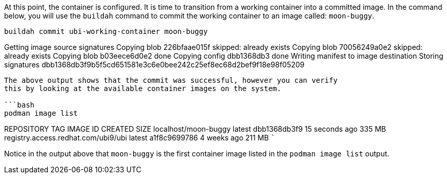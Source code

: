 At this point, the container is configured. It is time to transition
from a working container into a committed image. In the command below,
you will use the `+buildah+` command to commit the working container to
an image called: `+moon-buggy+`.

[source,bash]
----
buildah commit ubi-working-container moon-buggy
----

Getting image source signatures Copying blob 226bfaae015f skipped:
already exists Copying blob 70056249a0e2 skipped: already exists Copying
blob b03eece6d0e2 done Copying config dbb1368db3 done Writing manifest
to image destination Storing signatures
dbb1368db3f9b5f5cd651581e3c6e0bee242c25ef8ec68d2bef9f18e98f05209

....

The above output shows that the commit was successful, however you can verify
this by looking at the available container images on the system.

```bash
podman image list
....

REPOSITORY TAG IMAGE ID CREATED SIZE localhost/moon-buggy latest
dbb1368db3f9 15 seconds ago 335 MB registry.access.redhat.com/ubi9/ubi
latest a1f8c9699786 4 weeks ago 211 MB ```

Notice in the output above that `+moon-buggy+` is the first container
image listed in the `+podman image list+` output.
